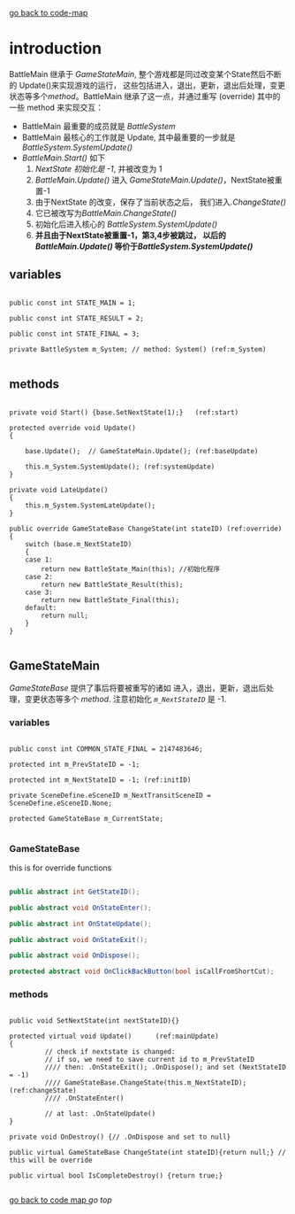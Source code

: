 [[file:krr.html][go back to code-map]]

* introduction

  BattleMain 继承于 [[*GameStateMain][GameStateMain]], 整个游戏都是同过改变某个State然后不断的 Update()来实现游戏的运行， 这些包括进入，退出，更新，退出后处理，变更状态等多个[[*GameStateBase][method]]。BattleMain 继承了这一点，并通过重写 (override) 其中的一些 method 来实现交互：

  - BattleMain 最重要的成员就是 [[(m_System)][BattleSystem]]
  - BattleMain 最核心的工作就是 Update, 其中最重要的一步就是 [[(systemUpdate)][BattleSystem.SystemUpdate()]]
  - [[(start)][BattleMain.Start()]] 如下
    1. [[(initID)][NextState 初始化是 -1]], 并被改变为 1
    2. [[(baseUpdate)][BattleMain.Update()]] 进入 [[(mainUpdate)][GameStateMain.Update()]]，NextState被重置-1
    3. 由于NextState 的改变，保存了当前状态之后， 我们进入[[(changeState)][.ChangeState()]]
    4. 它已被改写为[[(override)][BattleMain.ChangeState()]]
    5. 初始化后进入核心的 [[(systemUpdate)][BattleSystem.SystemUpdate()]]
    6. *并且由于NextState被重置-1，第3,4步被跳过， 以后的[[(baseUpdate)][BattleMain.Update()]] 等价于[[(systemUpdate)][BattleSystem.SystemUpdate()]]*


** variables

   #+BEGIN_SRC csharp -r

		public const int STATE_MAIN = 1;

		public const int STATE_RESULT = 2;

		public const int STATE_FINAL = 3;

		private BattleSystem m_System; // method: System() (ref:m_System)

   #+END_SRC


** methods

   #+BEGIN_SRC csharp -r

		private void Start() {base.SetNextState(1);}   (ref:start)

		protected override void Update()
		{

			base.Update();  // GameStateMain.Update(); (ref:baseUpdate)

			this.m_System.SystemUpdate(); (ref:systemUpdate)
		}

		private void LateUpdate()
		{
			this.m_System.SystemLateUpdate();
		}

		public override GameStateBase ChangeState(int stateID) (ref:override)
		{
			switch (base.m_NextStateID)
			{
			case 1:
				return new BattleState_Main(this); //初始化程序
			case 2:
				return new BattleState_Result(this);
			case 3:
				return new BattleState_Final(this);
			default:
				return null;
			}
		}

   #+END_SRC


   

** GameStateMain
   
   [[*GameStateBase][GameStateBase]] 提供了事后将要被重写的诸如 进入，退出，更新，退出后处理，变更状态等多个 [[*GameStateBase][method]].  注意初始化 [[(initID)][~m_NextStateID~]] 是 -1.

*** variables
    
     #+BEGIN_SRC csharp -r

		public const int COMMON_STATE_FINAL = 2147483646;

		protected int m_PrevStateID = -1;

		protected int m_NextStateID = -1; (ref:initID)

		private SceneDefine.eSceneID m_NextTransitSceneID = SceneDefine.eSceneID.None;

		protected GameStateBase m_CurrentState;

     #+END_SRC

   
*** GameStateBase
    
    this is for override functions
    
    #+BEGIN_SRC  csharp  :tangle yes

		public abstract int GetStateID();

		public abstract void OnStateEnter();

		public abstract int OnStateUpdate();

		public abstract void OnStateExit();

		public abstract void OnDispose();         

		protected abstract void OnClickBackButton(bool isCallFromShortCut);
    #+END_SRC   

    
*** methods
    
      #+BEGIN_SRC csharp -r

		public void SetNextState(int nextStateID){}

		protected virtual void Update()      (ref:mainUpdate)
		{
                 // check if nextstate is changed: 
                 // if so, we need to save current id to m_PrevStateID
                 //// then: .OnStateExit(); .OnDispose(); and set (NextStateID = -1)
                 //// GameStateBase.ChangeState(this.m_NextStateID); (ref:changeState)
                 //// .OnStateEnter() 

                 // at last: .OnStateUpdate()
		}

		private void OnDestroy() {// .OnDispose and set to null}

		public virtual GameStateBase ChangeState(int stateID){return null;} // this will be override 

		public virtual bool IsCompleteDestroy()	{return true;}
    
      #+END_SRC






[[file:krr.html][go back to code map ]] [[*introduction][go top]]
